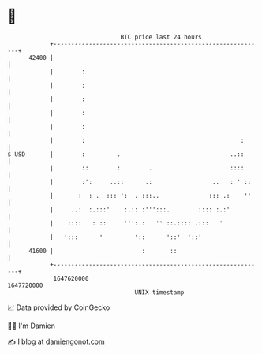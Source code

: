 * 👋

#+begin_example
                                   BTC price last 24 hours                    
               +------------------------------------------------------------+ 
         42400 |                                                            | 
               |        :                                                   | 
               |        :                                                   | 
               |        :                                                   | 
               |        :                                                   | 
               |        :                                                   | 
               |        :                                            :      | 
   $ USD       |        :         .                               ..::      | 
               |        ::        :        .                      ::::      | 
               |        :':     ..::      .:                 ..   : ' ::    | 
               |       :  : .  ::: ':  . :::..              ::: .:    ''    | 
               |     ..:  :.:::'    :.:: :''':::.        :::: :.:'          | 
               |    ::::   : ::     ''':.:   '' ::.:::: .:::   '            | 
               |   ':::      '         '::      '::'  '::'                  | 
         41600 |                         :       ::                         | 
               +------------------------------------------------------------+ 
                1647620000                                        1647720000  
                                       UNIX timestamp                         
#+end_example
📈 Data provided by CoinGecko

🧑‍💻 I'm Damien

✍️ I blog at [[https://www.damiengonot.com][damiengonot.com]]
